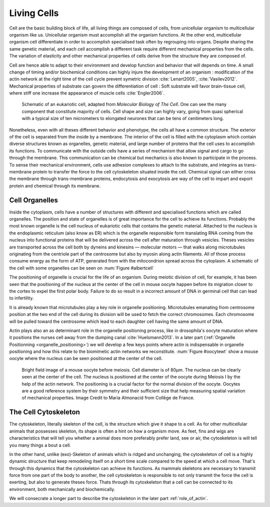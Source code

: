 .. Cells

 
Living Cells
************
.. 2


.. Description of cell
.. ~~~~~~~~~~~~~~~~~~~

.. todo:

    - spherical, cytokinetic ring, filopodia
    - how force effect actin
    - focal adhesion

    - organelle, 

      - nucleus/spindle positioning in division
      - from oocyte, diploid -> haploid



Cell are the basic building block of life, all living things are composed of
cells, from unicellular organism to multicellular organism like us. Unicellular
organism must accomplish all the organism functions. At the other end,
multicellular organism cell differentiate in order to accomplish specialised
task often by regrouping into organs. Despite sharing the same genetic
material, and each cell accomplish a different task require different
mechanical properties from the cells. The variation of elasticity and other
mechanical properties of cells derive from the structure they are composed of.

.. todo:

    This paragraph is a little too repetitive try to boil it down to 1-3 simple
    phrases rethink what message you want transmit.

Cell are hence able to adapt to their environment and develop function and
behavior that will depends on time. A small change of timing and/or biochemical
conditions can highly injure the development of an organism : modification of
the actin network at the right time of the cell cycle prevent symetric division
:cite:`Lenart2005`, :cite:`Vasilev2012`. Mechanical properties of substrate can
govern the differentiation of cell : Soft substrate will favor brain-tissue
cell, where stiff one increase the appearance of muscle cells
:cite:`Engler2006`.

.. _albertcell:

.. Figure:: /figs/figure-1-30.jpg
    :alt: schematic of a cell
    :width: 90%

    Schematic of an eukariotic cell, adapted from `Molecular Biology of The
    Cell`. One can see the many component that constitute majority of cells.
    Cell shape and size can highly vary, going from quasi spherical with a
    typical size of ten micrometers to elongated neurones that can be tens of
    centimeters long.

Nonetheless, even with all theses different behavior and phenotype, the cells
all have a common structure. The exterior of the cell is separated from the
inside by a membrane. The interior of the cell is filled with the cytoplasm
which contain diverse structures known as organelles, genetic material, and
large number of proteins that the cell uses to accomplish its functions. To
communicate with the outside cells have a series of mechanism that allow signal
and cargo to go through the membrane. This communication can be chemical but
mechanics is also known to participate in the process. To sense their
mechanical environment, cells use adhesion complexes to attach to the
substrate, and integrins as trans-membrane protein to transfer the force to the
cell cytoskeleton situated inside the cell. Chemical signal can either cross
the membrane through trans-membrane proteins, endocytosis and exocytosis are
way of the cell to impart and export protein and chemical through its membrane. 





 


.. todo:
  - structure of Arp2/3 branched network is the same on beads comets than on
    lamelipode :cite:`Cameron2001` 
  - more than 150 protein have been found to bind with actin.
  - [x] Wave complex,
    - [x] Wasp, N-Wasp ( need to :cite:`Machesky1999` )
  - Some network need actin, some other do not. (Fletcher review 2010)
  - [x] Polymerase, (depolymerase severing), 
  - [x] crosslinker
    - [x] parallel like fascine
      - [x] rotate like alpha-actinin 
      - effect of cross linking distance :cite:`Morse20..`

.. todo:
  - interphase, cellule prepare for division
  - Mitosis : "DNA Segregating"
  - need to describe actin, 
    - depending on the length scale semi-flexible polymers.
  - polymerisation barbed end pointed end, (directed)
    - form microfilement
  - cytoskeleton is dynamic
  - formed under the plasma membrane
  - ratchet nechanisme
  - [x] use of Arp2/3 to branch
  - capping, protein,  formin (OOcyte)
  - [x]myosin, run on actin to barbed end/ processive/not processive.
    - stress fibres
  - [x] troppomyosine


Cell Organelles
===============
.. 3

.. todo:

    Maybe this should be before cytoskeleton. Here it is breaking the flow.
    Also you may ------ -- ti 12. when you introduce the cell

Inside the cytoplasm, cells have a number of structures with different and
specialised functions which are called organelles. The position and state of
organelles is of great importance for the cell to achieve its functions.
Probably the most known organelle is the cell nucleus of eukariotic cells that
contains the genetic material. Attached to the nucleus is the endoplasmic
reticulum (also know as ER) which is the organelle responsible form translating
RNA coming from the nucleus into functional proteins that will be delivered
across the cell after maturation through vesicles. Theses vesicles are
transported across the cell both by dyneins and kinesins — molecular motors —
that walks along microtubules originating from the centriole part of the
centrosome but also by myosin along actin filaments.  All of those process
consume energy as the form of ATP, generated from with the mitocondrion spread
across the cytoplasm. A schematic of the cell with some organelles can be seen
on :num:`Figure #albertcell`

The positioning of organelle is crucial for the life of an organism. During
meiotic division of cell, for example, it has been seen that the positioning of
the nucleus at the center of the cell in mouse oocyte happen before its
migration closer to the cortex to expel the first polar body. Failure to do so
result in a incorrect amount of DNA in germinal cell that can lead to
infertility. 

It is already known that microtubules play a key role in organelle positioning.
Microtubules emanating from centrosome position at the two end of the cell
during its division will be used to fetch the correct chromosomes. Each
chromosome will be pulled toward the centrosome which lead to each daughter
cell having the same amount of DNA.

Actin plays also an as determinant role in the organelle positioning process,
like in drosophila's oocyte maturation where it positions the nurses cell away
from the dumping canal :cite:`Huelsmann2013`. In a later part (:ref:`Organelle
Positionning <organelle_positioning>`) we will develop a few keys points where
actin is indispensable in organelle positioning and how this relate to the
biomimetic actin networks we reconstitute. :num:`Figure #oocytewt` show a mouse
oocyte where the nucleus can be seen positioned at the center of the cell.

.. todo:

    Maybe mention that actin is important in this positioning.

.. _oocytewt:

.. figure:: /figs/oocyte-wild-type.png     
    :alt: "Bright field image of an oocyte"
    :width: 60%

    Bright field image of a mouse oocyte before meiosis. Cell diameter is of
    80µm. The nucleus can be clearly seen at the center of the cell. The
    nucleus is positioned at the center of the oocyte during Meiosis I by the
    help of the actin network. The positioning is a crucial factor for the
    normal division of the oocyte.  Oocytes are a good reference system  by
    their symmetry and their sufficient size that help measuring spatial
    variation of mechanical properties.  Image Credit to Maria Almonacid from
    Collège de France.


.. _intro-cyto:
The Cell Cytoskeleton
=====================
.. 3

The cytoskeleton, literally skeleton of the cell, is the structure which give
it shape to a cell.  As for other multicellular animals that possesses
skeleton, its shape is often a hint on how a organism move. As feet, fins and
wigs are characteristics that will tell you whether a animal does more
preferably prefer land, see or air, the cytoskeleton is will tell you many
things a bout a cell. 

In the other hand, unlike (exo)-Skeleton of animals which is ridged and
unchanging, the cytoskeleton of cell is a  highly dynamic structure that keep
remodeling itself on a short time scale compared to the speed at which a cell
move. That's through this dynamics that the cytoskeleton can achieve its
functions.  As mammals skeletons are necessary to transmit force from one part
of the body to another, the cell cytoskeleton is responsible to not only
transmit the force the cell is exerting, but also to generate theses force.
Thats through its cytoskeleton that a cell can be connected to its environment,
both mechanically and biochemically.

We will consecrate a longer part to describe the cytoskeleton in the later part 
:ref:`role_of_actin`.

